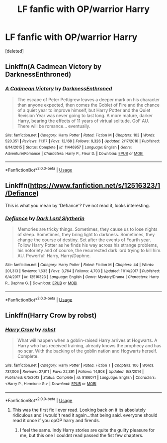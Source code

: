 #+TITLE: LF fanfic with OP/warrior Harry

* LF fanfic with OP/warrior Harry
:PROPERTIES:
:Score: 8
:DateUnix: 1554505345.0
:DateShort: 2019-Apr-06
:FlairText: LF
:END:
[deleted]


** Linkffn(A Cadmean Victory by DarknessEnthroned)
:PROPERTIES:
:Author: DragonEmperor1997
:Score: 5
:DateUnix: 1554542028.0
:DateShort: 2019-Apr-06
:END:

*** [[https://www.fanfiction.net/s/11446957/1/][*/A Cadmean Victory/*]] by [[https://www.fanfiction.net/u/7037477/DarknessEnthroned][/DarknessEnthroned/]]

#+begin_quote
  The escape of Peter Pettigrew leaves a deeper mark on his character than anyone expected, then comes the Goblet of Fire and the chance of a quiet year to improve himself, but Harry Potter and the Quiet Revision Year was never going to last long. A more mature, darker Harry, bearing the effects of 11 years of virtual solitude. GoF AU. There will be romance... eventually.
#+end_quote

^{/Site/:} ^{fanfiction.net} ^{*|*} ^{/Category/:} ^{Harry} ^{Potter} ^{*|*} ^{/Rated/:} ^{Fiction} ^{M} ^{*|*} ^{/Chapters/:} ^{103} ^{*|*} ^{/Words/:} ^{520,351} ^{*|*} ^{/Reviews/:} ^{11,117} ^{*|*} ^{/Favs/:} ^{12,168} ^{*|*} ^{/Follows/:} ^{9,326} ^{*|*} ^{/Updated/:} ^{2/17/2016} ^{*|*} ^{/Published/:} ^{8/14/2015} ^{*|*} ^{/Status/:} ^{Complete} ^{*|*} ^{/id/:} ^{11446957} ^{*|*} ^{/Language/:} ^{English} ^{*|*} ^{/Genre/:} ^{Adventure/Romance} ^{*|*} ^{/Characters/:} ^{Harry} ^{P.,} ^{Fleur} ^{D.} ^{*|*} ^{/Download/:} ^{[[http://www.ff2ebook.com/old/ffn-bot/index.php?id=11446957&source=ff&filetype=epub][EPUB]]} ^{or} ^{[[http://www.ff2ebook.com/old/ffn-bot/index.php?id=11446957&source=ff&filetype=mobi][MOBI]]}

--------------

*FanfictionBot*^{2.0.0-beta} | [[https://github.com/tusing/reddit-ffn-bot/wiki/Usage][Usage]]
:PROPERTIES:
:Author: FanfictionBot
:Score: 1
:DateUnix: 1554542040.0
:DateShort: 2019-Apr-06
:END:


** Linkffn([[https://www.fanfiction.net/s/12516323/1/Defiance]])

This is what you mean by 'Defiance'? I've not read it, looks interesting.
:PROPERTIES:
:Author: OrionTheRed
:Score: 2
:DateUnix: 1554561578.0
:DateShort: 2019-Apr-06
:END:

*** [[https://www.fanfiction.net/s/12516323/1/][*/Defiance/*]] by [[https://www.fanfiction.net/u/8526641/Dark-Lord-Slytherin][/Dark Lord Slytherin/]]

#+begin_quote
  Memories are tricky things. Sometimes, they cause us to lose nights of sleep. Sometimes, they bring light to darkness. Sometimes, they change the course of destiny. Set after the events of Fourth year. Follow Harry Potter as he finds his way across his strange problems, his notoriety and of course, the resurrected dark lord trying to kill him. AU. Powerful! Harry, Harry/Daphne.
#+end_quote

^{/Site/:} ^{fanfiction.net} ^{*|*} ^{/Category/:} ^{Harry} ^{Potter} ^{*|*} ^{/Rated/:} ^{Fiction} ^{M} ^{*|*} ^{/Chapters/:} ^{44} ^{*|*} ^{/Words/:} ^{201,313} ^{*|*} ^{/Reviews/:} ^{1,633} ^{*|*} ^{/Favs/:} ^{3,764} ^{*|*} ^{/Follows/:} ^{4,703} ^{*|*} ^{/Updated/:} ^{11/14/2017} ^{*|*} ^{/Published/:} ^{6/4/2017} ^{*|*} ^{/id/:} ^{12516323} ^{*|*} ^{/Language/:} ^{English} ^{*|*} ^{/Genre/:} ^{Mystery/Drama} ^{*|*} ^{/Characters/:} ^{Harry} ^{P.,} ^{Daphne} ^{G.} ^{*|*} ^{/Download/:} ^{[[http://www.ff2ebook.com/old/ffn-bot/index.php?id=12516323&source=ff&filetype=epub][EPUB]]} ^{or} ^{[[http://www.ff2ebook.com/old/ffn-bot/index.php?id=12516323&source=ff&filetype=mobi][MOBI]]}

--------------

*FanfictionBot*^{2.0.0-beta} | [[https://github.com/tusing/reddit-ffn-bot/wiki/Usage][Usage]]
:PROPERTIES:
:Author: FanfictionBot
:Score: 1
:DateUnix: 1554561605.0
:DateShort: 2019-Apr-06
:END:


** Linkffn(Harry Crow by robst)
:PROPERTIES:
:Author: Dobby_The_HouseBitch
:Score: 0
:DateUnix: 1554511698.0
:DateShort: 2019-Apr-06
:END:

*** [[https://www.fanfiction.net/s/8186071/1/][*/Harry Crow/*]] by [[https://www.fanfiction.net/u/1451358/robst][/robst/]]

#+begin_quote
  What will happen when a goblin-raised Harry arrives at Hogwarts. A Harry who has received training, already knows the prophecy and has no scar. With the backing of the goblin nation and Hogwarts herself. Complete.
#+end_quote

^{/Site/:} ^{fanfiction.net} ^{*|*} ^{/Category/:} ^{Harry} ^{Potter} ^{*|*} ^{/Rated/:} ^{Fiction} ^{T} ^{*|*} ^{/Chapters/:} ^{106} ^{*|*} ^{/Words/:} ^{737,006} ^{*|*} ^{/Reviews/:} ^{27,611} ^{*|*} ^{/Favs/:} ^{22,391} ^{*|*} ^{/Follows/:} ^{14,808} ^{*|*} ^{/Updated/:} ^{6/8/2014} ^{*|*} ^{/Published/:} ^{6/5/2012} ^{*|*} ^{/Status/:} ^{Complete} ^{*|*} ^{/id/:} ^{8186071} ^{*|*} ^{/Language/:} ^{English} ^{*|*} ^{/Characters/:} ^{<Harry} ^{P.,} ^{Hermione} ^{G.>} ^{*|*} ^{/Download/:} ^{[[http://www.ff2ebook.com/old/ffn-bot/index.php?id=8186071&source=ff&filetype=epub][EPUB]]} ^{or} ^{[[http://www.ff2ebook.com/old/ffn-bot/index.php?id=8186071&source=ff&filetype=mobi][MOBI]]}

--------------

*FanfictionBot*^{2.0.0-beta} | [[https://github.com/tusing/reddit-ffn-bot/wiki/Usage][Usage]]
:PROPERTIES:
:Author: FanfictionBot
:Score: 1
:DateUnix: 1554511712.0
:DateShort: 2019-Apr-06
:END:

**** This was the first fic i ever read. Looking back on it its absolutely ridiculous and i would't read it again...that being said. everyone should read it once if you opOP harry and firends.
:PROPERTIES:
:Author: Arcex
:Score: 4
:DateUnix: 1554523649.0
:DateShort: 2019-Apr-06
:END:

***** I feel the same. Indy Harry stories are quite the guilty pleasure for me, but this one I couldnt read passed the fist few chapters.
:PROPERTIES:
:Author: DragonEmperor1997
:Score: 2
:DateUnix: 1554542149.0
:DateShort: 2019-Apr-06
:END:
